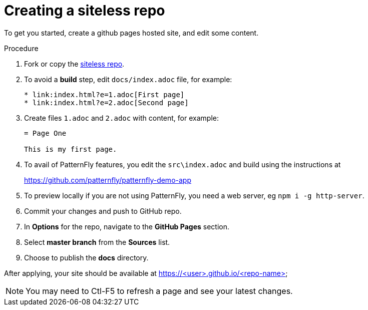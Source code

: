 [id='creating-a-siteless-repo_{context}']
= Creating a siteless repo

To get you started, create a github pages hosted site, and edit some content.


.Procedure

. Fork or copy the link:https://github.com/finp/siteless[siteless repo].
. To avoid a *build* step, edit `docs/index.adoc` file, for example:
+
----
* link:index.html?e=1.adoc[First page]
* link:index.html?e=2.adoc[Second page]
----
. Create files `1.adoc` and `2.adoc` with content, for example:
+
----
= Page One

This is my first page.
----
. To avail of PatternFly features, you edit the `src\index.adoc` and build using the instructions at
+
https://github.com/patternfly/patternfly-demo-app

. To preview locally if you are not using PatternFly, you need a web server, eg `npm i -g http-server`.
. Commit your changes and push to GitHub repo.
. In *Options*  for the repo, navigate to the *GitHub Pages* section.
. Select *master branch* from the *Sources* list.
. Choose to publish the *docs* directory.

After applying, your site should be available at https://<user>.github.io/<repo-name>

NOTE: You may need to Ctl-F5 to refresh a page and see your latest changes. 
